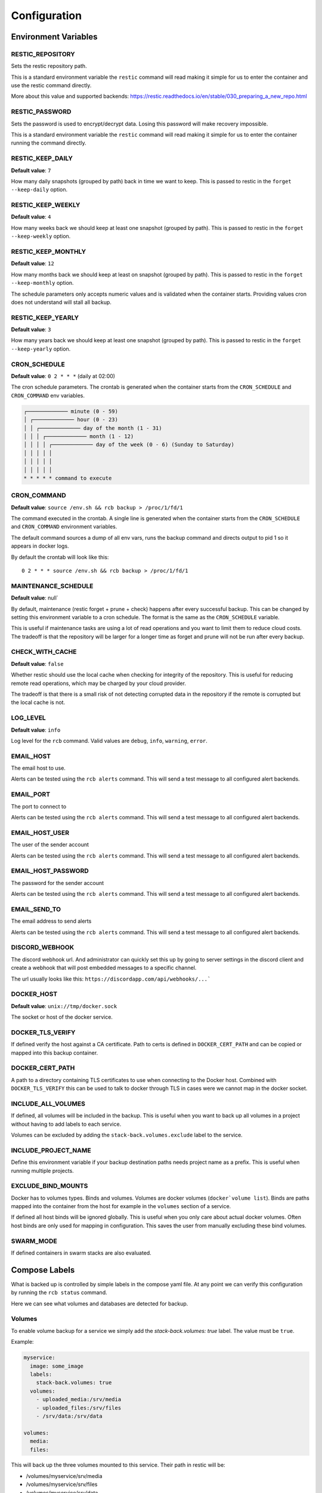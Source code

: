 Configuration
=============

Environment Variables
---------------------

RESTIC_REPOSITORY
~~~~~~~~~~~~~~~~~

Sets the restic repository path.

This is a standard environment variable
the ``restic`` command will read making it simple for
us to enter the container and use the restic command directly.

More about this value and supported backends:
https://restic.readthedocs.io/en/stable/030_preparing_a_new_repo.html

RESTIC_PASSWORD
~~~~~~~~~~~~~~~

Sets the password is used to encrypt/decrypt data.
Losing this password will make recovery impossible.

This is a standard environment variable the ``restic``
command will read making it simple for us to enter the
container running the command directly.

RESTIC_KEEP_DAILY
~~~~~~~~~~~~~~~~~

**Default value**: ``7``

How many daily snapshots (grouped by path) back in time we
want to keep. This is passed to restic in the
``forget --keep-daily`` option.

RESTIC_KEEP_WEEKLY
~~~~~~~~~~~~~~~~~~

**Default value**: ``4``

How many weeks back we should keep at least one snapshot
(grouped by path). This is passed to restic in the
``forget --keep-weekly`` option.

RESTIC_KEEP_MONTHLY
~~~~~~~~~~~~~~~~~~~

**Default value**: ``12``

How many months back we should keep at least on snapshot
(grouped by path). This is passed to restic in the
``forget --keep-monthly`` option.

The schedule parameters only accepts numeric values
and is validated when the container starts. Providing
values cron does not understand will stall all backup.

RESTIC_KEEP_YEARLY
~~~~~~~~~~~~~~~~~~

**Default value**: ``3``

How many years back we should keep at least one snapshot
(grouped by path). This is passed to restic in the
``forget --keep-yearly`` option.

CRON_SCHEDULE
~~~~~~~~~~~~~

**Default value**: ``0 2 * * *`` (daily at 02:00)

The cron schedule parameters. The crontab is generated when the
container starts from the ``CRON_SCHEDULE`` and ``CRON_COMMAND``
env variables.

.. code::

    ┌───────────── minute (0 - 59)
    │ ┌───────────── hour (0 - 23)
    │ │ ┌───────────── day of the month (1 - 31)
    │ │ │ ┌───────────── month (1 - 12)
    │ │ │ │ ┌───────────── day of the week (0 - 6) (Sunday to Saturday)
    │ │ │ │ │
    │ │ │ │ │
    │ │ │ │ │
    * * * * * command to execute

CRON_COMMAND
~~~~~~~~~~~~

**Default value**: ``source /env.sh && rcb backup > /proc/1/fd/1``

The command executed in the crontab. A single line is generated when
the container starts from the ``CRON_SCHEDULE`` and ``CRON_COMMAND``
environment variables.

The default command sources a dump of all env vars, runs the
backup command and directs output to pid 1 so it appears in
docker logs.

By default the crontab will look like this::

    0 2 * * * source /env.sh && rcb backup > /proc/1/fd/1

MAINTENANCE_SCHEDULE
~~~~~~~~~~~~~~~~~~~~~

**Default value**: null`

By default, maintenance (restic forget + prune + check) happens after
every successful backup. This can be changed by setting this
environment variable to a cron schedule. The format is the same as
the ``CRON_SCHEDULE`` variable.

This is useful if maintenance tasks are using a lot of read operations
and you want to limit them to reduce cloud costs. The tradeoff is that
the repository will be larger for a longer time as forget and prune
will not be run after every backup.

CHECK_WITH_CACHE
~~~~~~~~~~~~~~~~~~

**Default value**: ``false``

Whether restic should use the local cache when checking for integrity
of the repository. This is useful for reducing remote read operations,
which may be charged by your cloud provider.

The tradeoff is that there is a small risk of not detecting corrupted 
data in the repository if the remote is corrupted but the local cache is not.

LOG_LEVEL
~~~~~~~~~

**Default value**: ``info``

Log level for the ``rcb`` command. Valid values are
``debug``, ``info``, ``warning``, ``error``.

EMAIL_HOST
~~~~~~~~~~

The email host to use.

Alerts can be tested using the ``rcb alerts`` command.
This will send a test message to all configured alert
backends.

EMAIL_PORT
~~~~~~~~~~

The port to connect to

Alerts can be tested using the ``rcb alerts`` command.
This will send a test message to all configured alert
backends.

EMAIL_HOST_USER
~~~~~~~~~~~~~~~

The user of the sender account

Alerts can be tested using the ``rcb alerts`` command.
This will send a test message to all configured alert
backends.

EMAIL_HOST_PASSWORD
~~~~~~~~~~~~~~~~~~~

The password for the sender account

Alerts can be tested using the ``rcb alerts`` command.
This will send a test message to all configured alert
backends.

EMAIL_SEND_TO
~~~~~~~~~~~~~

The email address to send alerts

Alerts can be tested using the ``rcb alerts`` command.
This will send a test message to all configured alert
backends.

DISCORD_WEBHOOK
~~~~~~~~~~~~~~~

The discord webhook url. And administrator can quickly set this up
by going to server settings in the discord client and create
a webhook that will post embedded messages to a specific channel.

The url usually looks like this: ``https://discordapp.com/api/webhooks/...```

DOCKER_HOST
~~~~~~~~~~~

**Default value**: ``unix://tmp/docker.sock``

The socket or host of the docker service.

DOCKER_TLS_VERIFY
~~~~~~~~~~~~~~~~~

If defined verify the host against a CA certificate.
Path to certs is defined in ``DOCKER_CERT_PATH``
and can be copied or mapped into this backup container.

DOCKER_CERT_PATH
~~~~~~~~~~~~~~~~

A path to a directory containing TLS certificates to use when
connecting to the Docker host. Combined with ``DOCKER_TLS_VERIFY``
this can be used to talk to docker through TLS in cases
were we cannot map in the docker socket.

INCLUDE_ALL_VOLUMES
~~~~~~~~~~~~~~~~~~~

If defined, all volumes will be included in the backup.
This is useful when you want to back up all volumes
in a project without having to add labels to each service.

Volumes can be excluded by adding the ``stack-back.volumes.exclude``
label to the service.

INCLUDE_PROJECT_NAME
~~~~~~~~~~~~~~~~~~~~

Define this environment variable if your backup destination
paths needs project name as a prefix. This is useful
when running multiple projects.

EXCLUDE_BIND_MOUNTS
~~~~~~~~~~~~~~~~~~~

Docker has to volumes types. Binds and volumes.
Volumes are docker volumes (``docker`volume list``).
Binds are paths mapped into the container from
the host for example in the ``volumes`` section
of a service.

If defined all host binds will be ignored globally.
This is useful when you only care about actual
docker volumes. Often host binds are only used
for mapping in configuration. This saves the user
from manually excluding these bind volumes.

SWARM_MODE
~~~~~~~~~~

If defined containers in swarm stacks are also evaluated.

Compose Labels
--------------

What is backed up is controlled by simple labels in the compose
yaml file. At any point we can verify this configuration
by running the ``rcb status`` command.

.. code:

    $ docker-compose run --rm backup rcb status
    INFO: Status for compose project 'myproject'
    INFO: Repository: '<restic repository>'
    INFO: Backup currently running?: False
    INFO: --------------- Detected Config ---------------
    INFO: service: mysql
    INFO:  - mysql (is_ready=True)
    INFO: service: mariadb
    INFO:  - mariadb (is_ready=True)
    INFO: service: postgres
    INFO:  - postgres (is_ready=True)
    INFO: service: web
    INFO:  - volume: media
    INFO:  - volume: /srv/files

Here we can see what volumes and databases are detected for backup.

Volumes
~~~~~~~

To enable volume backup for a service we simply add the
`stack-back.volumes: true` label. The value
must be ``true``.

Example:

.. code:: yaml

    myservice:
      image: some_image
      labels:
        stack-back.volumes: true
      volumes:
        - uploaded_media:/srv/media
        - uploaded_files:/srv/files
        - /srv/data:/srv/data

    volumes:
      media:
      files:

This will back up the three volumes mounted to this service.
Their path in restic will be:

- /volumes/myservice/srv/media
- /volumes/myservice/srv/files
- /volumes/myservice/srv/data

In situations where the files in the volume are at risk of being
corrupted during the backup process (such as SQLite databases), 
the `stack-back.volumes.stop-during-backup` label can be added to 
the service. This will stop the service during the backup process 
and start it again when the backup is done.

Example:

.. code:: yaml
  
    myservice:
      image: some_image
      labels:
        stack-back.volumes: true
        stack-back.volumes.stop-during-backup: true
      volumes:
        - uploaded_media:/srv/media
        - uploaded_files:/srv/files
        - /srv/data:/srv/data

    volumes:
      media:
      files:

A simple `include` and `exclude` filter for what volumes
should be backed up is also available. Note that this
includes or excludes entire volumes and are not include/exclude
patterns for files in the volumes.

.. note:: The ``exclude`` and ``include`` filtering is applied on
          the source path, not the destination.

Include example including two volumes only:

.. code:: yaml

    myservice:
      image: some_image
      labels:
        stack-back.volumes: true
        stack-back.volumes.include: "uploaded_media,uploaded_files"
      volumes:
        - uploaded_media:/srv/media
        - uploaded_files:/srv/files
        - /srv/data:/srv/data

    volumes:
      media:
      files:

Exclude example achieving the same result as the example above.

.. code:: yaml

    example:
      image: some_image
      labels:
        stack-back.volumes: true
        stack-back.volumes.exclude: "data"
      volumes:
        # Excluded by filter
        - media:/srv/media
        # Backed up
        - files:/srv/files
        - /srv/data:/srv/data

    volumes:
      media:
      files:

The ``exclude`` and ``include`` tag can be used together
in more complex situations.

mariadb
~~~~~~~

To enable backup of mariadb simply add the
``stack-back.mariadb: true`` label.

Credentials are fetched from the following environment
variables in the mariadb service. This is the standard
when using the official mariadb_ image.

.. code::

    MARIADB_USER
    MARIADB_PASSWORD

Backups are done by dumping all databases directly into
restic through stdin using ``mysqldump``. It will appear
in restic as a separate snapshot with path
``/databases/<service_name>/all_databases.sql``.

.. warning: This will only back up the databases the
            ``MARIADB_USER` has access to. If you have multiple
            databases this must be taken into consideration.

Example:

.. code:: yaml

    mariadb:
      image: mariadb:10
      labels:
        stack-back.mariadb: true
      env_file:
        mariadb-credentials.env
      volumes:
        - mariadb:/var/lib/mysql

    volumes:
      mariadb:

mysql
~~~~~

To enable backup of mysql simply add the
``stack-back.mysql: true`` label.

Credentials are fetched from the following environment
variables in the mysql service. This is the standard
when using the official mysql_ image.

.. code::

    MYSQL_USER
    MYSQL_PASSWORD

Backups are done by dumping all databases directly into
restic through stdin using ``mysqldump``. It will appear
in restic as a separate snapshot with path
``/databases/<service_name>/all_databases.sql``.

.. warning: This will only back up the databases the
            ``MYSQL_USER` has access to. If you have multiple
            databases this must be taken into consideration.

Example:

.. code:: yaml

    mysql:
      image: mysql:5
      labels:
        stack-back.mysql: true
      env_file:
        mysql-credentials.env
      volumes:
        - mysql:/var/lib/mysql

volumes:
  mysql:

postgres
~~~~~~~~

To enable backup of mysql simply add the
``stack-back.postgres: true`` label.

Credentials are fetched from the following environment
variables in the postgres service. This is the standard
when using the official postgres_ image.

.. code::

    POSTGRES_USER
    POSTGRES_PASSWORD
    POSTGRES_DB

Backups are done by dumping the ``POSTGRES_DB`` directly into
restic through stdin using ``pg_dump``. It will appear
in restic as a separate snapshot with path
``/databases/<service_name>/<POSTGRES_DB>.sql``.

.. warning:: Currently only the ``POSTGRES_DB`` database
             is dumped.

Example:

.. code:: yaml

    postgres:
      image: postgres:11
      labels:
        # Enables backup of this database
        stack-back.postgres: true
      env_file:
        postgres-credentials.env
      volumes:
        - pgdata:/var/lib/postgresql/data

    volumes:
      pgdata:

.. _mariadb: https://hub.docker.com/_/mariadb
.. _mysql: https://hub.docker.com/_/mysql
.. _postgres: https://hub.docker.com/_/postgres
